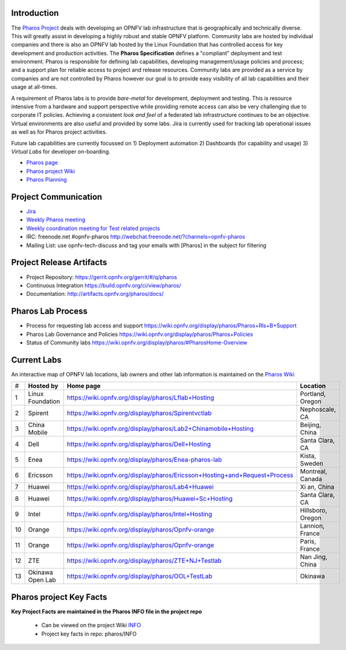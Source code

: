 .. This work is licensed under a Creative Commons Attribution 4.0 International License.
.. http://creativecommons.org/licenses/by/4.0
.. (c) 2016 OPNFV.


Introduction
------------

The `Pharos Project <https://www.opnfv.org/developers/pharos>`_ deals with developing an OPNFV lab
infrastructure that is geographically and technically diverse.  This will greatly assist in
developing a highly robust and stable OPNFV platform. Community labs are hosted by individual
companies and there is also an OPNFV lab hosted by the Linux Foundation that has controlled access
for key development and production activities. The **Pharos Specification** defines a "compliant"
deployment and test environment. Pharos is responsible for defining lab capabilities, developing
management/usage policies and process; and a support plan for reliable access to project and release
resources. Community labs are provided as a service by companies and are not controlled by Pharos
however our goal is to provide easy visibility of all lab capabilities and their usage at all-times.

A requirement of Pharos labs is to provide *bare-metal* for development, deployment and testing.
This is resource intensive from a hardware and support perspective while providing remote access can
also be very challenging due to corporate IT policies. Achieving a consistent *look and feel* of a
federated lab infrastructure continues to be an objective. Virtual environments are also useful and
provided by some labs. Jira is currently used for tracking lab operational issues as well as for
Pharos project activities.

Future lab capabilities are currently focussed on 1) Deployment automation 2) Dashboards (for
capability and usage) 3) *Virtual Labs* for developer on-boarding.

* `Pharos page <https://www.opnfv.org/developers/pharos>`_
* `Pharos project Wiki <https://wiki.opnfv.org/display/pharos>`_
* `Pharos Planning <https://wiki.opnfv.org/display/pharos/Pharos+Colorado+Plan>`_

Project Communication
---------------------

* `Jira <https://jira.opnfv.org/projects/PHAROS/summary>`_
* `Weekly Pharos meeting <https://wiki.opnfv.org/display/INF/Infra+Working+Group>`_
* `Weekly coordination meeting for Test related projects <https://wiki.opnfv.org/meetings/test>`_
* IRC: freenode.net #opnfv-pharos http://webchat.freenode.net/?channels=opnfv-pharos
* Mailing List: use opnfv-tech-discuss and tag your emails with [Pharos] in the subject for filtering

Project Release Artifacts
-------------------------

* Project Repository: https://gerrit.opnfv.org/gerrit/#/q/pharos
* Continuous Integration https://build.opnfv.org/ci/view/pharos/
* Documentation: http://artifacts.opnfv.org/pharos/docs/

Pharos Lab Process
------------------

* Process for requesting lab access and support https://wiki.opnfv.org/display/pharos/Pharos+Rls+B+Support
* Pharos Lab Governance and Policies https://wiki.opnfv.org/display/pharos/Pharos+Policies
* Status of Community labs https://wiki.opnfv.org/display/pharos/#PharosHome-Overview

Current Labs
------------

An interactive map of OPNFV lab locations, lab owners and other lab information is maintained on the
`Pharos Wiki <https://wiki.opnfv.org/pharos#community_labs>`_

+----+---------------+----------------------------------------------------------------------------+-------------------+
| #  | **Hosted by** |  **Home page**                                                             | **Location**      |
|    |               |                                                                            |                   |
+----+---------------+----------------------------------------------------------------------------+-------------------+
| 1  | Linux         | https://wiki.opnfv.org/display/pharos/Lflab+Hosting                        | Portland, Oregon  |
|    | Foundation    |                                                                            |                   |
+----+---------------+----------------------------------------------------------------------------+-------------------+
| 2  | Spirent       | https://wiki.opnfv.org/display/pharos/Spirentvctlab                        | Nephoscale, CA    |
|    |               |                                                                            |                   |
+----+---------------+----------------------------------------------------------------------------+-------------------+
| 3  | China Mobile  | https://wiki.opnfv.org/display/pharos/Lab2+Chinamobile+Hosting             | Beijing, China    |
|    |               |                                                                            |                   |
+----+---------------+----------------------------------------------------------------------------+-------------------+
| 4  | Dell          | https://wiki.opnfv.org/display/pharos/Dell+Hosting                         | Santa Clara, CA   |
|    |               |                                                                            |                   |
+----+---------------+----------------------------------------------------------------------------+-------------------+
| 5  | Enea          | https://wiki.opnfv.org/display/pharos/Enea-pharos-lab                      | Kista, Sweden     |
|    |               |                                                                            |                   |
+----+---------------+----------------------------------------------------------------------------+-------------------+
| 6  | Ericsson      | https://wiki.opnfv.org/display/pharos/Ericsson+Hosting+and+Request+Process | Montreal, Canada  |
|    |               |                                                                            |                   |
+----+---------------+----------------------------------------------------------------------------+-------------------+
| 7  | Huawei        | https://wiki.opnfv.org/display/pharos/Lab4+Huawei                          | Xi an, China      |
|    |               |                                                                            |                   |
+----+---------------+----------------------------------------------------------------------------+-------------------+
| 8  | Huawei        | https://wiki.opnfv.org/display/pharos/Huawei+Sc+Hosting                    | Santa Clara, CA   |
|    |               |                                                                            |                   |
+----+---------------+----------------------------------------------------------------------------+-------------------+
| 9  | Intel         | https://wiki.opnfv.org/display/pharos/Intel+Hosting                        | Hillsboro, Oregon |
|    |               |                                                                            |                   |
+----+---------------+----------------------------------------------------------------------------+-------------------+
| 10 | Orange        | https://wiki.opnfv.org/display/pharos/Opnfv-orange                         | Lannion, France   |
|    |               |                                                                            |                   |
+----+---------------+----------------------------------------------------------------------------+-------------------+
| 11 | Orange        | https://wiki.opnfv.org/display/pharos/Opnfv-orange                         | Paris, France     |
|    |               |                                                                            |                   |
+----+---------------+----------------------------------------------------------------------------+-------------------+
| 12 | ZTE           | https://wiki.opnfv.org/display/pharos/ZTE+NJ+Testlab                       | Nan Jing, China   |
|    |               |                                                                            |                   |
+----+---------------+----------------------------------------------------------------------------+-------------------+
| 13 | Okinawa       | https://wiki.opnfv.org/display/pharos/OOL+TestLab                          | Okinawa           |
|    | Open Lab      |                                                                            |                   |
+----+---------------+----------------------------------------------------------------------------+-------------------+



Pharos project Key Facts
------------------------

**Key Project Facts are maintained in the Pharos INFO file in the project repo**

  * Can be viewed on the project Wiki
    `INFO <https://wiki.opnfv.org/pharos?&#pharos_project_-_key_facts>`_
  * Project key facts in repo: pharos/INFO
